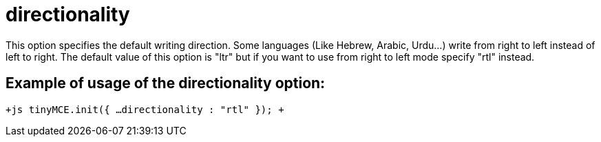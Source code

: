 = directionality

This option specifies the default writing direction. Some languages (Like Hebrew, Arabic, Urdu...) write from right to left instead of left to right. The default value of this option is "ltr" but if you want to use from right to left mode specify "rtl" instead.

[[example-of-usage-of-the-directionality-option]]
== Example of usage of the directionality option: 
anchor:exampleofusageofthedirectionalityoption[historical anchor]

`+js
tinyMCE.init({
  ...
  directionality : "rtl"
});
+`
